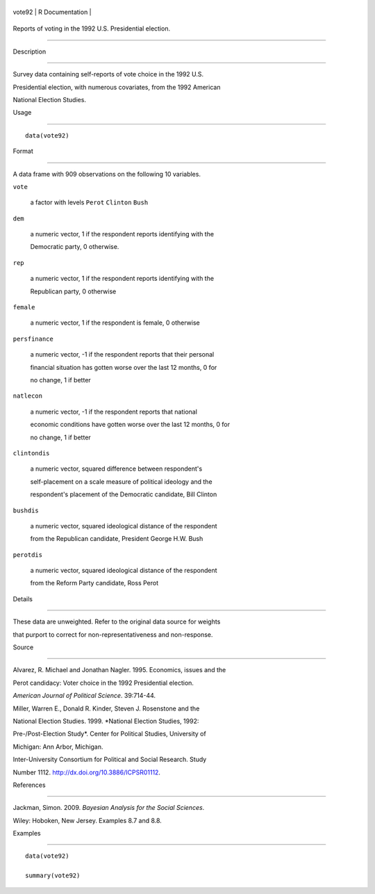 +----------+-------------------+
| vote92   | R Documentation   |
+----------+-------------------+

Reports of voting in the 1992 U.S. Presidential election.
---------------------------------------------------------

Description
~~~~~~~~~~~

Survey data containing self-reports of vote choice in the 1992 U.S.
Presidential election, with numerous covariates, from the 1992 American
National Election Studies.

Usage
~~~~~

::

    data(vote92)

Format
~~~~~~

A data frame with 909 observations on the following 10 variables.

``vote``
    a factor with levels ``Perot`` ``Clinton`` ``Bush``

``dem``
    a numeric vector, 1 if the respondent reports identifying with the
    Democratic party, 0 otherwise.

``rep``
    a numeric vector, 1 if the respondent reports identifying with the
    Republican party, 0 otherwise

``female``
    a numeric vector, 1 if the respondent is female, 0 otherwise

``persfinance``
    a numeric vector, -1 if the respondent reports that their personal
    financial situation has gotten worse over the last 12 months, 0 for
    no change, 1 if better

``natlecon``
    a numeric vector, -1 if the respondent reports that national
    economic conditions have gotten worse over the last 12 months, 0 for
    no change, 1 if better

``clintondis``
    a numeric vector, squared difference between respondent's
    self-placement on a scale measure of political ideology and the
    respondent's placement of the Democratic candidate, Bill Clinton

``bushdis``
    a numeric vector, squared ideological distance of the respondent
    from the Republican candidate, President George H.W. Bush

``perotdis``
    a numeric vector, squared ideological distance of the respondent
    from the Reform Party candidate, Ross Perot

Details
~~~~~~~

These data are unweighted. Refer to the original data source for weights
that purport to correct for non-representativeness and non-response.

Source
~~~~~~

Alvarez, R. Michael and Jonathan Nagler. 1995. Economics, issues and the
Perot candidacy: Voter choice in the 1992 Presidential election.
*American Journal of Political Science*. 39:714-44.

Miller, Warren E., Donald R. Kinder, Steven J. Rosenstone and the
National Election Studies. 1999. *National Election Studies, 1992:
Pre-/Post-Election Study*. Center for Political Studies, University of
Michigan: Ann Arbor, Michigan.

Inter-University Consortium for Political and Social Research. Study
Number 1112. http://dx.doi.org/10.3886/ICPSR01112.

References
~~~~~~~~~~

Jackman, Simon. 2009. *Bayesian Analysis for the Social Sciences*.
Wiley: Hoboken, New Jersey. Examples 8.7 and 8.8.

Examples
~~~~~~~~

::

    data(vote92)
    summary(vote92)
